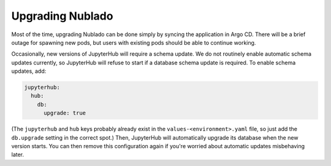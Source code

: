 .. px-app-upgrade:: nublado2

#################
Upgrading Nublado
#################

Most of the time, upgrading Nublado can be done simply by syncing the application in Argo CD.
There will be a brief outage for spawning new pods, but users with existing pods should be able to continue working.

Occasionally, new versions of JupyterHub will require a schema update.
We do not routinely enable automatic schema updates currently, so JupyterHub will refuse to start if a database schema update is required.
To enable schema updates, add:

.. code-block:: yaml

   jupyterhub:
     hub:
       db:
         upgrade: true

(The ``jupyterhub`` and ``hub`` keys probably already exist in the ``values-<environment>.yaml`` file, so just add the ``db.upgrade`` setting in the correct spot.)
Then, JupyterHub will automatically upgrade its database when the new version starts.
You can then remove this configuration again if you're worried about automatic updates misbehaving later.
